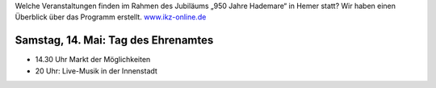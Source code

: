 .. title: Tag des Ehrenamtes
.. slug: tag-des-ehrenamtes
.. date: 2022-04-19 19:25:14 UTC+02:00
.. tags: 
.. category: 
.. link: 
.. description: 
.. type: text


Welche Veranstaltungen finden im Rahmen des Jubiläums „950 Jahre Hademare“ in Hemer statt? Wir haben einen Überblick über das Programm erstellt. `www.ikz-online.de <https://www.ikz-online.de/staedte/hemer/hemer-feiert-950-jahre-hademare-das-ist-das-programm-id235082841.html>`_ 
   
   
Samstag, 14. Mai: Tag des Ehrenamtes
====================================

- 14.30 Uhr Markt der Möglichkeiten
- 20 Uhr: Live-Musik in der Innenstadt

